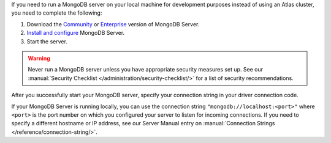 If you need to run a MongoDB server on your local machine for development
purposes instead of using an Atlas cluster, you need to complete the following:

1. Download the `Community <https://www.mongodb.com/try/download/community>`__
   or `Enterprise <https://www.mongodb.com/try/download/enterprise>`__ version
   of MongoDB Server.

#. `Install and configure <https://docs.mongodb.com/manual/installation/>`__
   MongoDB Server.

#. Start the server.

.. warning::

   Never run a MongoDB server unless you have appropriate security measures
   set up. See our :manual:`Security Checklist </administration/security-checklist/>`
   for a list of security recommendations.

After you successfully start your MongoDB server, specify your connection
string in your driver connection code.

If your MongoDB Server is running locally, you can use the connection string
``"mongodb://localhost:<port>"`` where ``<port>`` is the port number on which
you configured your server to listen for incoming connections. If you need to
specify a different hostname or IP address, see our Server Manual entry on
:manual:`Connection Strings </reference/connection-string/>`.
